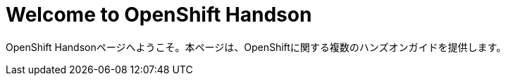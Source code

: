 = Welcome to OpenShift Handson
:page-layout: home
:!sectids:

OpenShift Handsonページへようこそ。本ページは、OpenShiftに関する複数のハンズオンガイドを提供します。